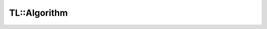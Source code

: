 TL::Algorithm
-------------

.. doxygenclass:: TL::Algorithm
   :project: TopLoop
   :members:
   :protected-members:
   :undoc-members:
